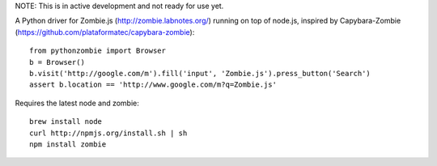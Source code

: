 NOTE: This is in active development and not ready for use yet.

A Python driver for Zombie.js (http://zombie.labnotes.org/) running on
top of node.js, inspired by Capybara-Zombie (https://github.com/plataformatec/capybara-zombie)::

    from pythonzombie import Browser
    b = Browser()
    b.visit('http://google.com/m').fill('input', 'Zombie.js').press_button('Search')
    assert b.location == 'http://www.google.com/m?q=Zombie.js'

Requires the latest node and zombie::

    brew install node
    curl http://npmjs.org/install.sh | sh
    npm install zombie
